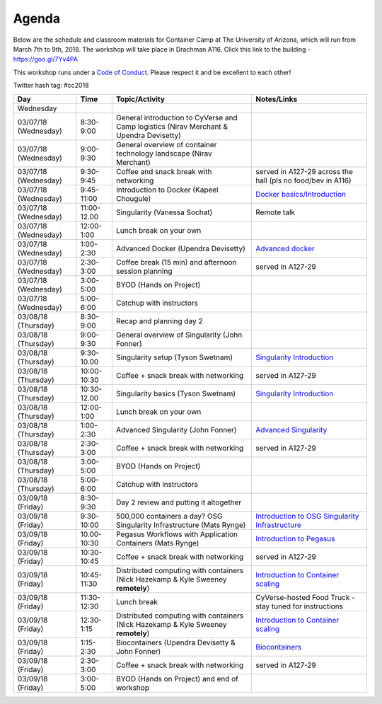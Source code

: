 **Agenda**
==========

Below are the schedule and classroom materials for Container Camp at The University of Arizona, which will run from March 7th to 9th, 2018. The workshop will take place in Drachman A116. Click this link to the building - https://goo.gl/7Yv4PA 

This workshop runs under a `Code of Conduct <../getting_started/main.html>`_. Please respect it and be excellent to each other!

Twitter hash tag: #cc2018

.. list-table::
    :header-rows: 1

    * - Day
      - Time
      - Topic/Activity
      - Notes/Links
    * - Wednesday
      -
      -
      -
    * - 03/07/18 (Wednesday)
      - 8:30-9:00
      - General introduction to CyVerse and Camp logistics (Nirav Merchant & Upendra Devisetty)
      -
    * - 03/07/18 (Wednesday)
      - 9:00-9:30
      - General overview of container technology landscape (Nirav Merchant)
      -
    * - 03/07/18 (Wednesday)
      - 9:30-9:45
      - Coffee and snack break with networking
      - served in A127-29 across the hall (pls no food/bev in A116)
    * - 03/07/18 (Wednesday)
      - 9:45-11:00
      - Introduction to Docker (Kapeel Chougule)
      - `Docker basics/Introduction <../docker/dockerintro.html>`_
    * - 03/07/18 (Wednesday)
      - 11:00-12.00
      - Singularity (Vanessa Sochat)
      - Remote talk
    * - 03/07/18 (Wednesday)
      - 12:00-1:00
      - Lunch break on your own
      -
    * - 03/07/18 (Wednesday)
      - 1:00-2:30
      - Advanced Docker (Upendra Devisetty)
      - `Advanced docker <../docker/dockeradvanced.html>`_
    * - 03/07/18 (Wednesday)
      - 2:30-3:00
      - Coffee break (15 min) and afternoon session planning
      - served in A127-29
    * - 03/07/18 (Wednesday)
      - 3:00-5:00
      - BYOD (Hands on Project)
      -
    * - 03/07/18 (Wednesday)
      - 5:00-6:00
      - Catchup with instructors
      -      
    * - 03/08/18 (Thursday)
      - 8:30-9:00
      - Recap and planning day 2
      -
    * - 03/08/18 (Thursday)
      - 9:00-9:30
      - General overview of Singularity (John Fonner)
      -
    * - 03/08/18 (Thursday)
      - 9:30-10.00
      - Singularity setup (Tyson Swetnam)
      - `Singularity Introduction <../singularity/singularityintro.html>`_
    * - 03/08/18 (Thursday)
      - 10:00-10:30
      - Coffee + snack break with networking
      - served in A127-29
    * - 03/08/18 (Thursday)
      - 10:30-12.00
      - Singularity basics (Tyson Swetnam)
      - `Singularity Introduction <../singularity/singularityintro.html>`_
    * - 03/08/18 (Thursday)
      - 12:00-1:00
      - Lunch break on your own
      -  
    * - 03/08/18 (Thursday)
      - 1:00-2:30
      - Advanced Singularity (John Fonner)
      - `Advanced Singularity <../singularity/singularityadvanced.html>`_
    * - 03/08/18 (Thursday)
      - 2:30-3:00
      - Coffee + snack break with networking
      - served in A127-29
    * - 03/08/18 (Thursday)
      - 3:00-5:00
      - BYOD (Hands on Project)
      -
    * - 03/08/18 (Thursday)
      - 5:00-6:00
      - Catchup with instructors
      -      
    * - 03/09/18 (Friday)
      - 8:30-9:30
      - Day 2 review and putting it altogether
      - 
    * - 03/09/18 (Friday)
      - 9:30-10:00
      - 500,000 containers a day? OSG Singularity Infrastructure (Mats Rynge)
      - `Introduction to OSG Singularity Infrastructure <../container_scaling/containerscaling_osg.html>`_
    * - 03/09/18 (Friday)
      - 10.00-10:30
      - Pegasus Workflows with Application Containers (Mats Rynge)
      - `Introduction to Pegasus <../container_scaling/containerscaling_pegasus.html>`_
    * - 03/09/18 (Friday)
      - 10:30-10:45
      - Coffee + snack break with networking
      - served in A127-29
    * - 03/09/18 (Friday)
      - 10:45-11:30
      - Distributed computing with containers (Nick Hazekamp & Kyle Sweeney **remotely**) 
      - `Introduction to Container scaling <../container_scaling/containerscaling_dc.html>`_
    * - 03/09/18 (Friday)
      - 11:30-12:30
      - Lunch break
      - CyVerse-hosted Food Truck - stay tuned for instructions
    * - 03/09/18 (Friday)
      - 12:30-1:15
      - Distributed computing with containers (Nick Hazekamp & Kyle Sweeney **remotely**) 
      - `Introduction to Container scaling <../container_scaling/containerscaling_dc.html>`_
    * - 03/09/18 (Friday)
      - 1:15-2:30
      - Biocontainers (Upendra Devisetty & John Fonner)
      - `Biocontainers <../biocontainer/biocontainers.html>`_
    * - 03/09/18 (Friday)
      - 2:30-3:00
      - Coffee + snack break with networking
      - served in A127-29
    * - 03/09/18 (Friday)
      - 3:00-5:00
      - BYOD (Hands on Project) and end of workshop
      -
